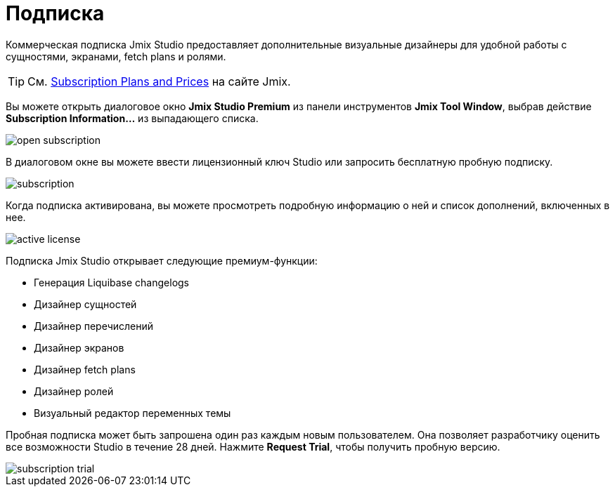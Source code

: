 = Подписка

Коммерческая подписка Jmix Studio предоставляет дополнительные визуальные дизайнеры для удобной работы с сущностями, экранами, fetch plans и ролями.

TIP: См. https://www.jmix.ru/subscription-plans-and-prices/[Subscription Plans and Prices^] на сайте Jmix.

Вы можете открыть диалоговое окно *Jmix Studio Premium* из панели инструментов *Jmix Tool Window*, выбрав действие *Subscription Information...* из выпадающего списка.

image::open-subscription.png[align="center"]

В диалоговом окне вы можете ввести лицензионный ключ Studio или запросить бесплатную пробную подписку.

image::subscription.png[align="center"]

Когда подписка активирована, вы можете просмотреть подробную информацию о ней и список дополнений, включенных в нее.

image::active-license.png[align="center"]

Подписка Jmix Studio открывает следующие премиум-функции:

* Генерация Liquibase changelogs
* Дизайнер сущностей
* Дизайнер перечислений
* Дизайнер экранов
* Дизайнер fetch plans
* Дизайнер ролей
* Визуальный редактор переменных темы

Пробная подписка может быть запрошена один раз каждым новым пользователем. Она позволяет разработчику оценить все возможности Studio в течение 28 дней. Нажмите *Request Trial*, чтобы получить пробную версию.

image::subscription-trial.png[align="center"]
